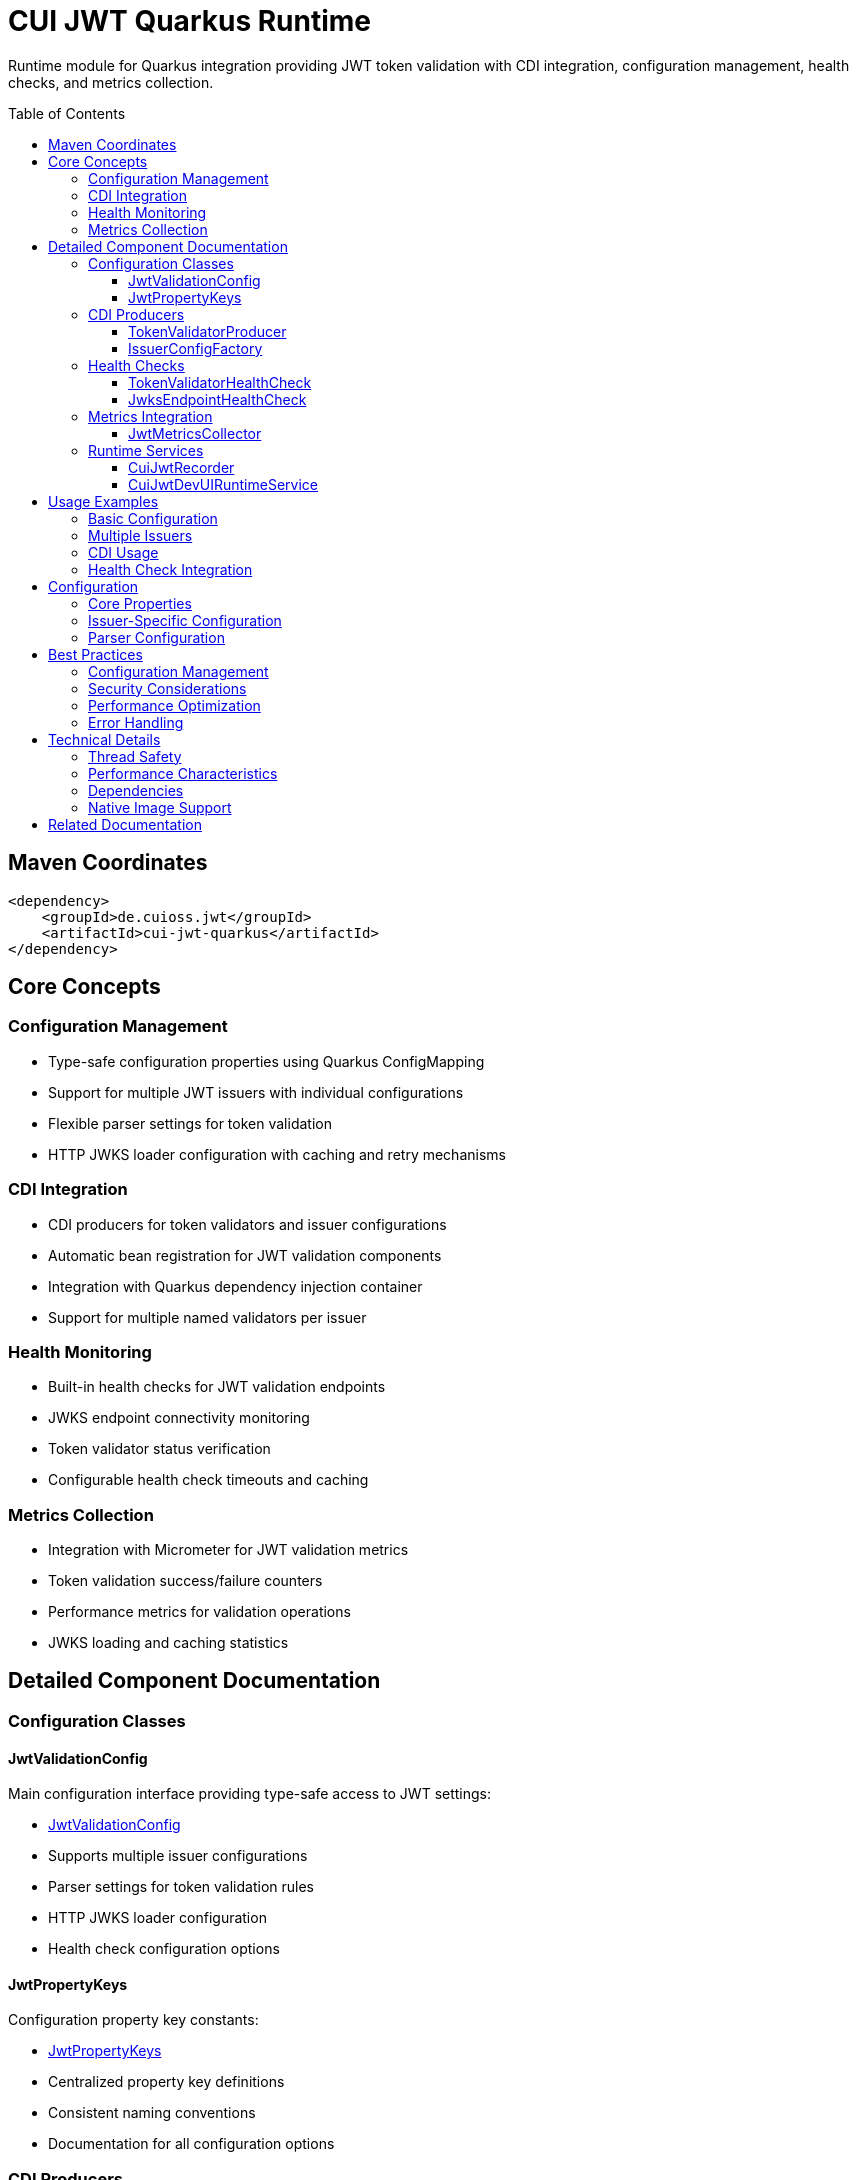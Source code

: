 = CUI JWT Quarkus Runtime
:toc: macro
:toclevels: 3
:sectnumlevels: 1

Runtime module for Quarkus integration providing JWT token validation with CDI integration, configuration management, health checks, and metrics collection.

toc::[]

== Maven Coordinates

[source, xml]
----
<dependency>
    <groupId>de.cuioss.jwt</groupId>
    <artifactId>cui-jwt-quarkus</artifactId>
</dependency>
----

== Core Concepts

=== Configuration Management
* Type-safe configuration properties using Quarkus ConfigMapping
* Support for multiple JWT issuers with individual configurations
* Flexible parser settings for token validation
* HTTP JWKS loader configuration with caching and retry mechanisms

=== CDI Integration
* CDI producers for token validators and issuer configurations
* Automatic bean registration for JWT validation components
* Integration with Quarkus dependency injection container
* Support for multiple named validators per issuer

=== Health Monitoring
* Built-in health checks for JWT validation endpoints
* JWKS endpoint connectivity monitoring
* Token validator status verification
* Configurable health check timeouts and caching

=== Metrics Collection
* Integration with Micrometer for JWT validation metrics
* Token validation success/failure counters
* Performance metrics for validation operations
* JWKS loading and caching statistics

== Detailed Component Documentation

=== Configuration Classes

==== JwtValidationConfig
Main configuration interface providing type-safe access to JWT settings:

* link:src/main/java/de/cuioss/jwt/quarkus/config/JwtValidationConfig.java[JwtValidationConfig]
* Supports multiple issuer configurations
* Parser settings for token validation rules
* HTTP JWKS loader configuration
* Health check configuration options

==== JwtPropertyKeys
Configuration property key constants:

* link:src/main/java/de/cuioss/jwt/quarkus/config/JwtPropertyKeys.java[JwtPropertyKeys]
* Centralized property key definitions
* Consistent naming conventions
* Documentation for all configuration options

=== CDI Producers

==== TokenValidatorProducer
CDI producer for JWT token validators:

* link:src/main/java/de/cuioss/jwt/quarkus/producer/TokenValidatorProducer.java[TokenValidatorProducer]
* Creates configured token validators for each issuer
* Handles validator lifecycle management
* Provides named qualifiers for multiple issuers

==== IssuerConfigFactory
Factory for issuer-specific configurations:

* link:src/main/java/de/cuioss/jwt/quarkus/producer/IssuerConfigFactory.java[IssuerConfigFactory]
* Transforms configuration properties to validation objects
* Handles JWKS loader setup
* Manages issuer-specific parser configurations

=== Health Checks

==== TokenValidatorHealthCheck
Health check for token validator status:

* link:src/main/java/de/cuioss/jwt/quarkus/health/TokenValidatorHealthCheck.java[TokenValidatorHealthCheck]
* Verifies token validator availability
* Reports validation capability status
* Configurable health check intervals

==== JwksEndpointHealthCheck
Health check for JWKS endpoint connectivity:

* link:src/main/java/de/cuioss/jwt/quarkus/health/JwksEndpointHealthCheck.java[JwksEndpointHealthCheck]
* Monitors JWKS endpoint availability
* Validates key retrieval capabilities
* Caching-aware health status reporting

=== Metrics Integration

==== JwtMetricsCollector
Metrics collection for JWT validation events:

* link:src/main/java/de/cuioss/jwt/quarkus/metrics/JwtMetricsCollector.java[JwtMetricsCollector]
* Collects validation success/failure metrics
* Tracks performance statistics
* Integration with Micrometer registry

=== Runtime Services

==== CuiJwtRecorder
Quarkus build-time recorder for runtime initialization:

* link:src/main/java/de/cuioss/jwt/quarkus/runtime/CuiJwtRecorder.java[CuiJwtRecorder]
* Handles runtime configuration setup
* Manages bean registration
* Coordinates with deployment module

==== CuiJwtDevUIRuntimeService
Runtime service for DevUI integration:

* link:src/main/java/de/cuioss/jwt/quarkus/runtime/CuiJwtDevUIRuntimeService.java[CuiJwtDevUIRuntimeService]
* Provides runtime data for DevUI components
* Handles JSON-RPC service calls
* Real-time validation status reporting

== Usage Examples

=== Basic Configuration

[source, yaml]
----
cui:
  jwt:
    issuers:
      my-issuer:
        url: "https://auth.example.com"
        jwks:
          url: "https://auth.example.com/.well-known/jwks.json"
          cache-ttl-seconds: 300
        parser:
          audience: "my-app"
          leeway-seconds: 30
----

=== Multiple Issuers

[source, yaml]
----
cui:
  jwt:
    issuers:
      issuer-one:
        url: "https://auth1.example.com"
        jwks:
          well-known-url: "https://auth1.example.com/.well-known/openid_configuration"
      issuer-two:
        url: "https://auth2.example.com"
        public-key-location: "classpath:keys/public-key.pem"
----

=== CDI Usage

[source, java]
----
@Inject
@Named("my-issuer")
TokenValidator tokenValidator;

public boolean validateToken(String token) {
    try {
        var result = tokenValidator.validate(token);
        return result.isValid();
    } catch (Exception e) {
        log.error("Token validation failed", e);
        return false;
    }
}
----

=== Health Check Integration

[source, java]
----
@Inject
TokenValidatorHealthCheck healthCheck;

public void checkSystemHealth() {
    var outcome = healthCheck.call();
    if (outcome.getStatus() == HealthCheckResponse.Status.UP) {
        log.info("JWT validation is healthy");
    }
}
----

== Configuration

=== Core Properties

[source, properties]
----
# Global parser settings
cui.jwt.parser.audience=my-application
cui.jwt.parser.leeway-seconds=30
cui.jwt.parser.max-token-size-bytes=8192

# Health check configuration
cui.jwt.health.enabled=true
cui.jwt.health.jwks.cache-seconds=60
cui.jwt.health.jwks.timeout-seconds=5
----

=== Issuer-Specific Configuration

[source, properties]
----
# Issuer configuration
cui.jwt.issuers.my-issuer.url=https://auth.example.com
cui.jwt.issuers.my-issuer.enabled=true

# JWKS configuration
cui.jwt.issuers.my-issuer.jwks.url=https://auth.example.com/jwks
cui.jwt.issuers.my-issuer.jwks.cache-ttl-seconds=300
cui.jwt.issuers.my-issuer.jwks.refresh-interval-seconds=3600
cui.jwt.issuers.my-issuer.jwks.connection-timeout-ms=5000
cui.jwt.issuers.my-issuer.jwks.read-timeout-ms=10000
cui.jwt.issuers.my-issuer.jwks.max-retries=3
----

=== Parser Configuration

[source, properties]
----
# Token validation rules
cui.jwt.issuers.my-issuer.parser.validate-not-before=true
cui.jwt.issuers.my-issuer.parser.validate-expiration=true
cui.jwt.issuers.my-issuer.parser.validate-issued-at=true
cui.jwt.issuers.my-issuer.parser.allowed-algorithms=RS256,RS384,RS512
----

== Best Practices

=== Configuration Management
* Use YAML format for complex configurations with multiple issuers
* Set appropriate cache TTL values based on key rotation frequency
* Configure reasonable timeout values for JWKS endpoints
* Enable health checks in production environments

=== Security Considerations
* Validate all required JWT claims (audience, issuer, expiration)
* Use appropriate leeway values for clock skew tolerance
* Restrict allowed signing algorithms to secure options
* Regularly monitor JWKS endpoint availability

=== Performance Optimization
* Configure JWKS caching to reduce network calls
* Set appropriate refresh intervals for key rotation
* Monitor validation metrics to identify performance issues
* Use connection pooling for JWKS HTTP clients

=== Error Handling
* Implement proper fallback mechanisms for JWKS failures
* Log validation failures with appropriate detail levels
* Monitor health check status for early problem detection
* Handle network timeouts gracefully

== Technical Details

=== Thread Safety
* All CDI beans are thread-safe and can be used concurrently
* JWKS caching uses thread-safe data structures
* Metrics collection is atomic and thread-safe
* Health checks handle concurrent execution appropriately

=== Performance Characteristics
* JWKS caching reduces validation latency significantly
* Token validation is CPU-intensive but scales well
* Memory usage scales with number of cached keys
* Network I/O is minimized through intelligent caching

=== Dependencies
* Requires Quarkus 3.x framework
* Integrates with SmallRye Config for configuration management
* Uses Micrometer for metrics collection
* Depends on SmallRye Health for health check integration
* Compatible with GraalVM native image compilation

=== Native Image Support
* All reflection requirements are handled by deployment module
* Runtime initialization is properly configured
* HTTP clients are native-image compatible
* No additional configuration required for native builds

== Related Documentation

* link:../cui-jwt-quarkus-deployment/README.adoc[Deployment Module Documentation]
* link:../doc/devui-testing.adoc[DevUI Testing Guide]
* link:../../doc/specification/technical-components.adoc[Technical Components Specification]
* link:../../doc/specification/security.adoc[Security Specification]